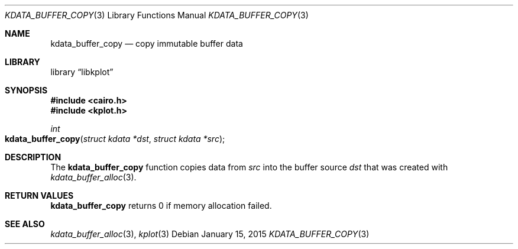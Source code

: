 .Dd $Mdocdate: January 15 2015 $
.Dt KDATA_BUFFER_COPY 3
.Os
.Sh NAME
.Nm kdata_buffer_copy
.Nd copy immutable buffer data
.Sh LIBRARY
.Lb libkplot
.Sh SYNOPSIS
.In cairo.h
.In kplot.h
.Ft int
.Fo kdata_buffer_copy
.Fa "struct kdata *dst"
.Fa "struct kdata *src"
.Fc
.Sh DESCRIPTION
The
.Nm kdata_buffer_copy
function copies data from
.Fa src
into the buffer source
.Fa dst
that was created with
.Xr kdata_buffer_alloc 3 .
.Sh RETURN VALUES
.Nm
returns 0 if memory allocation failed.
.\" .Sh ENVIRONMENT
.\" For sections 1, 6, 7, and 8 only.
.\" .Sh FILES
.\" .Sh EXIT STATUS
.\" For sections 1, 6, and 8 only.
.\" .Sh EXAMPLES
.\" .Sh DIAGNOSTICS
.\" For sections 1, 4, 6, 7, 8, and 9 printf/stderr messages only.
.\" .Sh ERRORS
.\" For sections 2, 3, 4, and 9 errno settings only.
.Sh SEE ALSO
.Xr kdata_buffer_alloc 3 ,
.Xr kplot 3
.\" .Sh STANDARDS
.\" .Sh HISTORY
.\" .Sh AUTHORS
.\" .Sh CAVEATS
.\" .Sh BUGS
.\" .Sh SECURITY CONSIDERATIONS
.\" Not used in OpenBSD.
